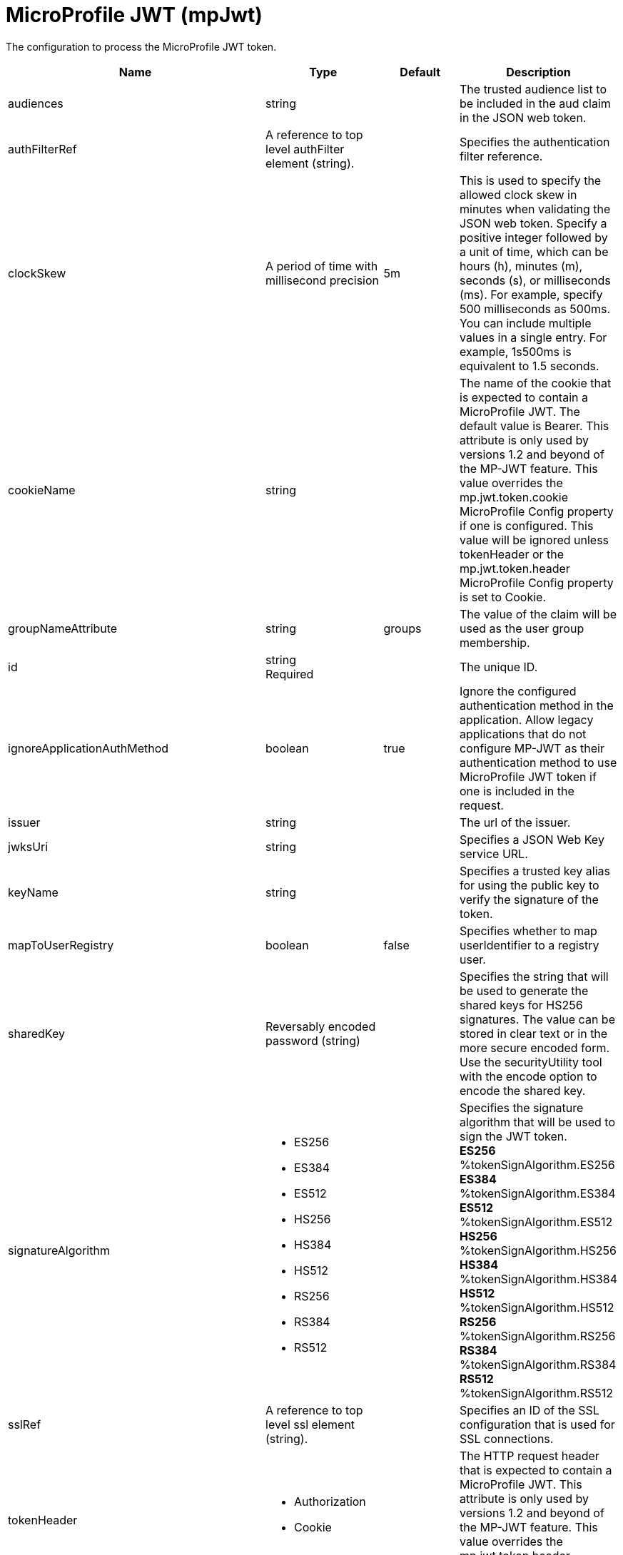 = +MicroProfile JWT+ (+mpJwt+)
:linkcss: 
:page-layout: config
:nofooter: 

+The configuration to process the MicroProfile JWT token.+

[cols="a,a,a,a",width="100%"]
|===
|Name|Type|Default|Description

|+audiences+

|string

|

|+The trusted audience list to be included in the aud claim in the JSON web token.+

|+authFilterRef+

|A reference to top level authFilter element (string).

|

|+Specifies the authentication filter reference.+

|+clockSkew+

|A period of time with millisecond precision

|+5m+

|+This is used to specify the allowed clock skew in minutes when validating the JSON web token. Specify a positive integer followed by a unit of time, which can be hours (h), minutes (m), seconds (s), or milliseconds (ms). For example, specify 500 milliseconds as 500ms. You can include multiple values in a single entry. For example, 1s500ms is equivalent to 1.5 seconds.+

|+cookieName+

|string

|

|+The name of the cookie that is expected to contain a MicroProfile JWT. The default value is Bearer. This attribute is only used by versions 1.2 and beyond of the MP-JWT feature. This value overrides the mp.jwt.token.cookie MicroProfile Config property if one is configured. This value will be ignored unless tokenHeader or the mp.jwt.token.header MicroProfile Config property is set to Cookie.+

|+groupNameAttribute+

|string

|+groups+

|+The value of the claim will be used as the user group membership.+

|+id+

|string +
Required

|

|+The unique ID.+

|+ignoreApplicationAuthMethod+

|boolean

|+true+

|+Ignore the configured authentication method in the application. Allow legacy applications that do not configure MP-JWT as their authentication method to use MicroProfile JWT token if one is included in the request.+

|+issuer+

|string

|

|+The url of the issuer.+

|+jwksUri+

|string

|

|+Specifies a JSON Web Key service URL.+

|+keyName+

|string

|

|+Specifies a trusted key alias for using the public key to verify the signature of the token.+

|+mapToUserRegistry+

|boolean

|+false+

|+Specifies whether to map userIdentifier to a registry user.+

|+sharedKey+

|Reversably encoded password (string)

|

|+Specifies the string that will be used to generate the shared keys for HS256 signatures. The value can be stored in clear text or in the more secure encoded form. Use the securityUtility tool with the encode option to encode the shared key.+

|+signatureAlgorithm+

|* +ES256+
* +ES384+
* +ES512+
* +HS256+
* +HS384+
* +HS512+
* +RS256+
* +RS384+
* +RS512+


|

|+Specifies the signature algorithm that will be used to sign the JWT token.+ +
*+ES256+* +
+%tokenSignAlgorithm.ES256+ +
*+ES384+* +
+%tokenSignAlgorithm.ES384+ +
*+ES512+* +
+%tokenSignAlgorithm.ES512+ +
*+HS256+* +
+%tokenSignAlgorithm.HS256+ +
*+HS384+* +
+%tokenSignAlgorithm.HS384+ +
*+HS512+* +
+%tokenSignAlgorithm.HS512+ +
*+RS256+* +
+%tokenSignAlgorithm.RS256+ +
*+RS384+* +
+%tokenSignAlgorithm.RS384+ +
*+RS512+* +
+%tokenSignAlgorithm.RS512+

|+sslRef+

|A reference to top level ssl element (string).

|

|+Specifies an ID of the SSL configuration that is used for SSL connections.+

|+tokenHeader+

|* +Authorization+
* +Cookie+


|

|+The HTTP request header that is expected to contain a MicroProfile JWT. This attribute is only used by versions 1.2 and beyond of the MP-JWT feature. This value overrides the mp.jwt.token.header MicroProfile Config property if one is configured.+

|+tokenReuse+

|boolean

|+true+

|+Specifies whether the token can be re-used.+

|+useSystemPropertiesForHttpClientConnections+

|boolean

|+false+

|+Specifies whether to use Java system properties when the JWT Consumer creates HTTP client connections. Set this property to true if you want the connections to use the http* or javax* system properties.+

|+userNameAttribute+

|string

|+upn+

|+The value of the claim will be used as user principal to authenticate.+
|===
[#+authFilter+]*authFilter*

+Specifies the authentication filter reference.+


[#+authFilter/cookie+]*authFilter > cookie*

+A unique configuration ID.+


[cols="a,a,a,a",width="100%"]
|===
|Name|Type|Default|Description

|+id+

|string

|

|+A unique configuration ID.+

|+matchType+

|* +contains+
* +equals+
* +notContain+


|+contains+

|+Specifies the match type.+

|+name+

|string +
Required

|

|+Specifies the name.+
|===
[#+authFilter/host+]*authFilter > host*

+A unique configuration ID.+


[cols="a,a,a,a",width="100%"]
|===
|Name|Type|Default|Description

|+id+

|string

|

|+A unique configuration ID.+

|+matchType+

|* +contains+
* +equals+
* +notContain+


|+contains+

|+Specifies the match type.+

|+name+

|string +
Required

|

|+Specifies the name.+
|===
[#+authFilter/remoteAddress+]*authFilter > remoteAddress*

+A unique configuration ID.+


[cols="a,a,a,a",width="100%"]
|===
|Name|Type|Default|Description

|+id+

|string

|

|+A unique configuration ID.+

|+ip+

|string

|

|+Specifies the remote host TCP/IP address.+

|+matchType+

|* +contains+
* +equals+
* +greaterThan+
* +lessThan+
* +notContain+


|+contains+

|+Specifies the match type.+
|===
[#+authFilter/requestHeader+]*authFilter > requestHeader*

+A unique configuration ID.+


[cols="a,a,a,a",width="100%"]
|===
|Name|Type|Default|Description

|+id+

|string

|

|+A unique configuration ID.+

|+matchType+

|* +contains+
* +equals+
* +notContain+


|+contains+

|+Specifies the match type.+

|+name+

|string +
Required

|

|+Specifies the name.+

|+value+

|string

|

|+The value attribute specifies the value of the request header. If the value is not specified, then the name attribute is used for matching, for example, &lt;requestHeader id="sample" name="email" matchType="contains"/&gt;.+
|===
[#+authFilter/requestUrl+]*authFilter > requestUrl*

+A unique configuration ID.+


[cols="a,a,a,a",width="100%"]
|===
|Name|Type|Default|Description

|+id+

|string

|

|+A unique configuration ID.+

|+matchType+

|* +contains+
* +equals+
* +notContain+


|+contains+

|+Specifies the match type.+

|+urlPattern+

|string +
Required

|

|+Specifies the URL pattern. The * character is not supported to be used as a wildcard.+
|===
[#+authFilter/userAgent+]*authFilter > userAgent*

+A unique configuration ID.+


[cols="a,a,a,a",width="100%"]
|===
|Name|Type|Default|Description

|+agent+

|string +
Required

|

|+Specifies the browser's user agent to help identify which browser is being used.+

|+id+

|string

|

|+A unique configuration ID.+

|+matchType+

|* +contains+
* +equals+
* +notContain+


|+contains+

|+Specifies the match type.+
|===
[#+authFilter/webApp+]*authFilter > webApp*

+A unique configuration ID.+


[cols="a,a,a,a",width="100%"]
|===
|Name|Type|Default|Description

|+id+

|string

|

|+A unique configuration ID.+

|+matchType+

|* +contains+
* +equals+
* +notContain+


|+contains+

|+Specifies the match type.+

|+name+

|string +
Required

|

|+Specifies the name.+
|===
